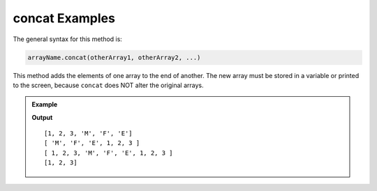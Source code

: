 .. _concat-examples:

**concat** Examples
====================

The general syntax for this method is:

.. sourcecode:: bash

   arrayName.concat(otherArray1, otherArray2, ...)

This method adds the elements of one array to the end of another. The new array
must be stored in a variable or printed to the screen, because ``concat`` does
NOT alter the original arrays.

.. admonition:: Example

   .. sourcecode:: js
      :linenos:

      let arr = [1, 2, 3];
      let otherArray = ['M', 'F', 'E'];
      let newArray = [];

      newArray = arr.concat(otherArray);
      console.log(newArray);

      newArray = otherArr.concat(arr);
      console.log(newArray);

      console.log(arr.concat(otherArr, arr));

      console.log(arr);

   **Output**

   ::

      [1, 2, 3, 'M', 'F', 'E']
      [ 'M', 'F', 'E', 1, 2, 3 ]
      [ 1, 2, 3, 'M', 'F', 'E', 1, 2, 3 ]
      [1, 2, 3]